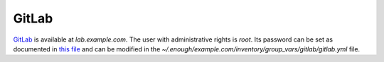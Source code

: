 GitLab
======

`GitLab <https://gitlab.com/>`__ is available at `lab.example.com`.
The user with administrative rights is `root`. Its password can be set
as documented in `this file
<https://lab.enough.community/main/infrastructure/blob/master/inventory/group_vars/gitlab/gitlab.yml>`__
and can be modified in the
`~/.enough/example.com/inventory/group_vars/gitlab/gitlab.yml`
file.
